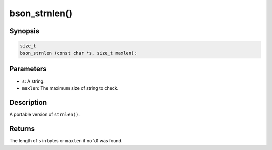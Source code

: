 .. _bson_strnlen

bson_strnlen()
==============

Synopsis
--------

.. code-block:: c

  size_t
  bson_strnlen (const char *s, size_t maxlen);

Parameters
----------

- ``s``: A string.
- ``maxlen``: The maximum size of string to check.

Description
-----------

A portable version of ``strnlen()``.

Returns
-------

The length of ``s`` in bytes or ``maxlen`` if no ``\0`` was found.

